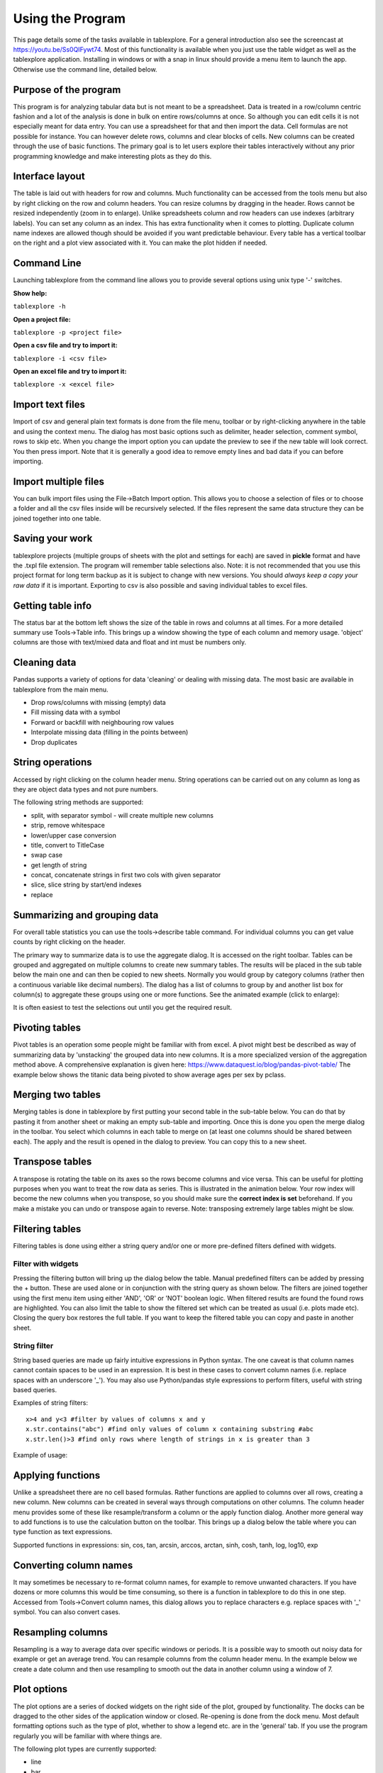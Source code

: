 Using the Program
=================

This page details some of the tasks available in tablexplore. For a general introduction also see the screencast at https://youtu.be/Ss0QIFywt74.
Most of this functionality is available when you just use the table widget as well as the tablexplore application. Installing in windows or with a snap in linux should provide a menu item to launch the app. Otherwise use the command line, detailed below.

Purpose of the program
-----------------------

This program is for analyzing tabular data but is not meant to be a spreadsheet. Data is treated in a row/column centric fashion and a lot of the analysis is done in bulk on entire rows/columns at once. So although you can edit cells it is not especially meant for data entry. You can use a spreadsheet for that and then import the data. Cell formulas are not possible for instance. You can however delete rows, columns and clear blocks of cells. New columns can be created through the use of basic functions. The primary goal is to let users explore their tables interactively without any prior programming knowledge and make interesting plots as they do this.

Interface layout
----------------

The table is laid out with headers for row and columns. Much functionality can be accessed from the tools menu but also by right clicking on the row and column headers. You can resize columns by dragging in the header. Rows cannot be resized independently (zoom in to enlarge). Unlike spreadsheets column and row headers can use indexes (arbitrary labels). You can set any column as an index. This has extra functionality when it comes to plotting. Duplicate column name indexes are allowed though should be avoided if you want predictable behaviour. Every table has a vertical toolbar on the right and a plot view associated with it. You can make the plot hidden if needed.

.. image:: overview.png

Command Line
------------

Launching tablexplore from the command line allows you to provide several options using unix type '-' switches.

**Show help:**

``tablexplore -h``

**Open a project file:**

``tablexplore -p <project file>``

**Open a csv file and try to import it:**

``tablexplore -i <csv file>``

**Open an excel file and try to import it:**

``tablexplore -x <excel file>``

Import text files
-----------------

Import of csv and general plain text formats is done from the file menu, toolbar or by right-clicking anywhere in the table and using the context menu. The dialog has most basic options such as delimiter, header selection, comment symbol, rows to skip etc. When you change the import option you can update the preview to see if the new table will look correct. You then press import. Note that it is generally a good idea to remove empty lines and bad data if you can before importing.

Import multiple files
---------------------

You can bulk import files using the File->Batch Import option. This allows you to choose a selection of files or to choose a folder and all the csv files inside will be recursively selected. If the files represent the same data structure they can be joined together into one table.

Saving your work
----------------

tablexplore projects (multiple groups of sheets with the plot and settings for each) are saved in **pickle** format and have the .txpl file extension. The program will remember table selections also. Note: it is not recommended that you use this project format for long term backup as it is subject to change with new versions. You should *always keep a copy your raw data* if it is important. Exporting to csv is also possible and saving individual tables to excel files.

Getting table info
------------------

The status bar at the bottom left shows the size of the table in rows and columns at all times. For a more detailed summary use Tools->Table info. This brings up a window showing the type of each column and memory usage. 'object' columns are those with text/mixed data and float and int must be numbers only.

.. image:: table_info.png

Cleaning data
-------------

Pandas supports a variety of options for data 'cleaning' or dealing with missing data. The most basic are available in tablexplore from the main menu.

* Drop rows/columns with missing (empty) data
* Fill missing data with a symbol
* Forward or backfill with neighbouring row values
* Interpolate missing data (filling in the points between)
* Drop duplicates

String operations
-----------------

Accessed by right clicking on the column header menu. String operations can be carried out on any column as long as they are object data types and not pure numbers.

The following string methods are supported:

* split, with separator symbol - will create multiple new columns
* strip, remove whitespace
* lower/upper case conversion
* title, convert to TitleCase
* swap case
* get length of string
* concat, concatenate strings in first two cols with given separator
* slice, slice string by start/end indexes
* replace

Summarizing and grouping data
-----------------------------

For overall table statistics you can use the tools->describe table command. For individual columns you can get value counts by right clicking on the header.

The primary way to summarize data is to use the aggregate dialog. It is accessed on the right toolbar. Tables can be grouped and aggregated on multiple columns to create new summary tables. The results will be placed in the sub table below the main one and can then be copied to new sheets. Normally you would group by category columns (rather then a continuous variable like decimal numbers). The dialog has a list of columns to group by and another list box for column(s) to aggregate these groups using one or more functions. See the animated example (click to enlarge):

.. image:: agg_dialog_example.gif

It is often easiest to test the selections out until you get the required result.

Pivoting tables
---------------

Pivot tables is an operation some people might be familiar with from excel. A pivot might best be described as way of summarizing data by 'unstacking' the grouped data into new columns. It is a more specialized version of the aggregation method above. A comprehensive explanation is given here: https://www.dataquest.io/blog/pandas-pivot-table/ The example below shows the titanic data being pivoted to show average ages per sex by pclass.

.. image:: pivot_example.gif

Merging two tables
------------------

Merging tables is done in tablexplore by first putting your second table in the sub-table below. You can do that by pasting it from another sheet or making an empty sub-table and importing. Once this is done you open the merge dialog in the toolbar. You select which columns in each table to merge on (at least one columns should be shared between each). The apply and the result is opened in the dialog to preview. You can copy this to a new sheet.

.. image:: merge_example.gif

Transpose tables
----------------

A transpose is rotating the table on its axes so the rows become columns and vice versa. This can be useful for plotting purposes when you want to treat the row data as series. This is illustrated in the animation below. Your row index will become the new columns when you transpose, so you should make sure the **correct index is set** beforehand. If you make a mistake you can undo or transpose again to reverse. Note: transposing extremely large tables might be slow.

.. image:: transpose_example.gif

Filtering tables
----------------

Filtering tables is done using either a string query and/or one or more pre-defined filters defined with widgets.

Filter with widgets
+++++++++++++++++++

Pressing the filtering button will bring up the dialog below the table. Manual predefined filters can be added by pressing the + button. These are used alone or in conjunction with the string query as shown below. The filters are joined together using the first menu item using either 'AND', 'OR' or 'NOT' boolean logic. When filtered results are found the found rows are highlighted. You can also limit the table to show the filtered set which can be treated as usual (i.e. plots made etc). Closing the query box restores the full table. If you want to keep the filtered table you can copy and paste in another sheet.

String filter
+++++++++++++

String based queries are made up fairly intuitive expressions in Python syntax. The one caveat is that column names cannot contain spaces to be used in an expression. It is best in these cases to convert column names (i.e. replace spaces with an underscore '_'). You may also use Python/pandas style expressions to perform filters, useful with string based queries.

Examples of string filters::

    x>4 and y<3 #filter by values of columns x and y
    x.str.contains("abc") #find only values of column x containing substring #abc
    x.str.len()>3 #find only rows where length of strings in x is greater than 3

Example of usage:

.. image:: filtering_example.gif

Applying functions
------------------

Unlike a spreadsheet there are no cell based formulas. Rather functions are applied to columns over all rows, creating a new column. New columns can be created in several ways through computations on other columns. The column header menu provides some of these like resample/transform a column or the apply function dialog. Another more general way to add functions is to use the calculation button on the toolbar. This brings up a dialog below the table where you can type function as text expressions.

Supported functions in expressions:  sin, cos, tan, arcsin, arccos, arctan, sinh, cosh, tanh, log, log10, exp

Converting column names
-----------------------

It may sometimes be necessary to re-format column names, for example to remove unwanted characters. If you have dozens or more columns this would be time consuming, so there is a function in tablexplore to do this in one step. Accessed from Tools->Convert column names, this dialog allows you to replace characters e.g. replace spaces with '_' symbol. You can also convert cases.

Resampling columns
------------------

Resampling is a way to average data over specific windows or periods. It is a possible way to smooth out noisy data for example or get an average trend. You can resample columns from the column header menu. In the example below we create a date column and then use resampling to smooth out the data in another column using a window of 7.

.. image:: resample_example.gif

Plot options
------------

The plot options are a series of docked widgets on the right side of the plot, grouped by functionality. The docks can be dragged to the other sides of the application window or closed. Re-opening is done from the dock menu. Most default formatting options such as the type of plot, whether to show a legend etc. are in the 'general' tab. If you use the program regularly you will be familiar with where things are.

.. image:: plot_options.png

The following plot types are currently supported:

* line
* bar
* barh
* scatter
* pie
* histogram
* box plot
* dot plot
* heatmap
* area
* hexbin
* contour
* scatter matrix

Plotting grouped data
---------------------

Rather than grouping the table directly and then plotting, it is also possible to plot data grouped. This requires you select the appropriate columns including the one to be grouped by and select the grouping column in the 'groupby' menu in the plot options. Plots can be grouped by 1-2 columns at once.

Scratchpad
----------

The scratchpad is used to store plots as you go along, that can be viewed and saved later. It's also used for tables in text. It can be useful for resizing plots before saving for example. The plots stored here are saved with your project so can be retrieved at any time.

Setting preferences
-------------------

Application settings are set from the Edit->Preferences menu. The image below shows the settings which are mostly self explanatory. If settings get corrupted or you want to restore defaults use the 'reset' button.

.. image:: preferences.png

The terminal
------------

For those familiar with Python and pandas a basic terminal is included, accessible from the toolbar. This will appear below the table. You can then run any Python command via the intepreter. The current table data is initially assigned to the `df` variable and the table can be accessed from the `table` variable. For example to add a column you would do the following::

  df['a'] = 3
  table.refresh()

Working example is shown here:

.. image:: terminal.gif

Plugins
-------

Plugins can be added by anyone (see code examples on how to do this). Currently there are are only a few useful built-in plugins. New ones will be added below. To add a third party plugin (just a .py file), place it in the plugin folder under <home dir>/.config/tablexplore. For security, you shouldn't just download and run any .py file without trusting it first.

Colormap tool
+++++++++++++

This allows you to add your own colormaps for plotting. The screen grab below shows you. You can generate random colors, then edit them. When done choose the type of colormap and then save. Pick a name and this is stored and added to the list of of colormaps in the plot options. You have to restart the program to see it. (Colormaps are kept under .config/tablexplore/cmaps.pkl which can be deleted if you want to clear them.)

.. image:: colormaps.gif

Seaborn plugin
++++++++++++++

Seaborn is a statistical plotting package for Python. This plugin lets you use it as an alternative to the regular plotting tools. Note that you need to have installed tablexplore using pip for this to work  and it is not currently part of the standalone windows application or the snap. The plugin has a set of drop down menus mostly for selecting which column in your table you want to be plotted in which dimension. These won't all be intuitive unless you have used seaborn.

It is assumed that your data is in 'long form' or 'tidy' format.

Typical usage is shown below:

.. image:: seaborn.gif
